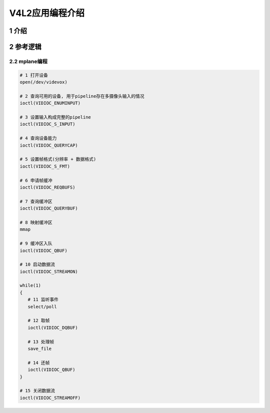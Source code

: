 V4L2应用编程介绍
================

1 介绍
------


2 参考逻辑
----------

2.2 mplane编程
**************

.. code:: c

   # 1 打开设备
   open(/dev/videvox)

   # 2 查询可用的设备, 用于pipeline存在多摄像头输入的情况
   ioctl(VIDIOC_ENUMINPUT)

   # 3 设置输入构成完整的pipeline
   ioctl(VIDIOC_S_INPUT)

   # 4 查询设备能力
   ioctl(VIDIOC_QUERYCAP)

   # 5 设置帧格式(分辨率 + 数据格式)
   ioctl(VIDIOC_S_FMT)

   # 6 申请帧缓冲
   ioctl(VIDIOC_REQBUFS)

   # 7 查询缓冲区
   ioctl(VIDIOC_QUERYBUF)

   # 8 映射缓冲区
   mmap

   # 9 缓冲区入队
   ioctl(VIDIOC_QBUF)

   # 10 启动数据流
   ioctl(VIDIOC_STREAMON)

   while(1)
   {
      # 11 监听事件
      select/poll

      # 12 取帧
      ioctl(VIDIOC_DQBUF)

      # 13 处理帧
      save_file
    
      # 14 还帧
      ioctl(VIDIOC_QBUF)
   }

   # 15 关闭数据流
   ioctl(VIDIOC_STREAMOFF)










